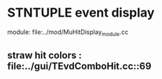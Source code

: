 #

* STNTUPLE event display 

  module: file:../mod/MuHitDisplay_module.cc

** straw hit colors : file:../gui/TEvdComboHit.cc::69


